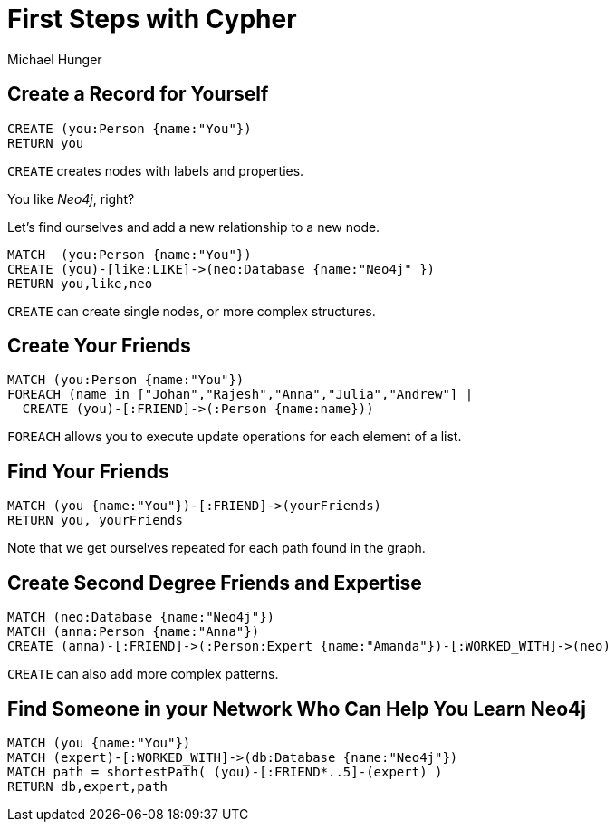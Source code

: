 = First Steps with Cypher
:neo4j-version: 3.0
:author: Michael Hunger
:style: #65b144/#58b535/white:Person(name),#008cc1/#0f5788/white:Database(name)

== Create a Record for Yourself

//setup
[source,cypher]
----
CREATE (you:Person {name:"You"})
RETURN you
----

`CREATE` creates nodes with labels and properties.

// graph

You like _Neo4j_, right?

Let's find ourselves and add a new relationship to a new node.

//setup
[source,cypher]
----
MATCH  (you:Person {name:"You"})
CREATE (you)-[like:LIKE]->(neo:Database {name:"Neo4j" })
RETURN you,like,neo
----

`CREATE` can create single nodes, or more complex structures.

// graph

== Create Your Friends

//setup
[source,cypher]
----
MATCH (you:Person {name:"You"})
FOREACH (name in ["Johan","Rajesh","Anna","Julia","Andrew"] |
  CREATE (you)-[:FRIEND]->(:Person {name:name}))
----

`FOREACH` allows you to execute update operations for each element of a list.

// graph

== Find Your Friends

[source,cypher]
----
MATCH (you {name:"You"})-[:FRIEND]->(yourFriends)
RETURN you, yourFriends
----

// graph_result

// table

Note that we get ourselves repeated for each path found in the graph.

== Create Second Degree Friends and Expertise

//setup
[source,cypher]
----
MATCH (neo:Database {name:"Neo4j"})
MATCH (anna:Person {name:"Anna"})
CREATE (anna)-[:FRIEND]->(:Person:Expert {name:"Amanda"})-[:WORKED_WITH]->(neo)
----

// graph

`CREATE` can also add more complex patterns.

== Find Someone in your Network Who Can Help You Learn Neo4j

[source,cypher]
----
MATCH (you {name:"You"})
MATCH (expert)-[:WORKED_WITH]->(db:Database {name:"Neo4j"})
MATCH path = shortestPath( (you)-[:FRIEND*..5]-(expert) )
RETURN db,expert,path
----

// graph_result

// table
